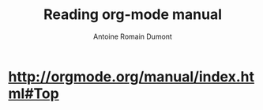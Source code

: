 #+Title: Reading org-mode manual
#+author: Antoine Romain Dumont
#+STARTUP: indent
#+STARTUP: hidestars odd

* http://orgmode.org/manual/index.html#Top
